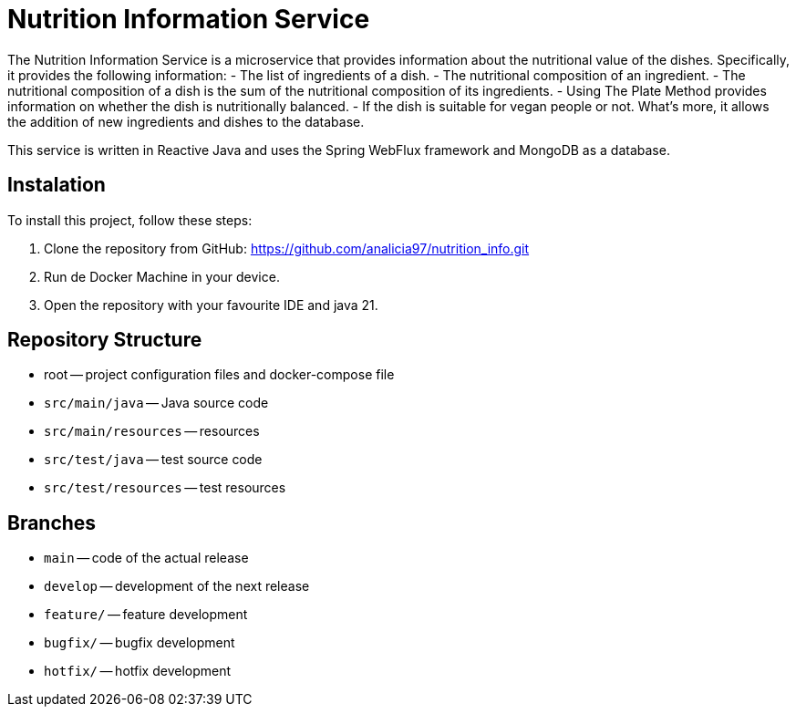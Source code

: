 = Nutrition Information Service

The Nutrition Information Service is a microservice that provides information about the nutritional value of the dishes.
Specifically, it provides the following information:
    - The list of ingredients of a dish.
    - The nutritional composition of an ingredient.
    - The nutritional composition of a dish is the sum of the nutritional composition of its ingredients.
    - Using The Plate Method provides information on whether the dish is nutritionally balanced.
    - If the dish is suitable for vegan people or not.
What's more, it allows the addition of new ingredients and dishes to the database.

This service is written in Reactive Java and uses the Spring WebFlux framework and MongoDB as a database.

== Instalation

To install this project, follow these steps:

1. Clone the repository from GitHub:
  https://github.com/analicia97/nutrition_info.git

2. Run de Docker Machine in your device.

3. Open the repository with your favourite IDE and java 21.

== Repository Structure

-  root -- project configuration files and docker-compose file
- `src/main/java` -- Java source code
- `src/main/resources` -- resources
- `src/test/java` -- test source code
- `src/test/resources` -- test resources

== Branches

- `main` -- code of the actual release
- `develop` -- development of the next release
- `feature/` -- feature development
- `bugfix/` -- bugfix development
- `hotfix/` -- hotfix development

